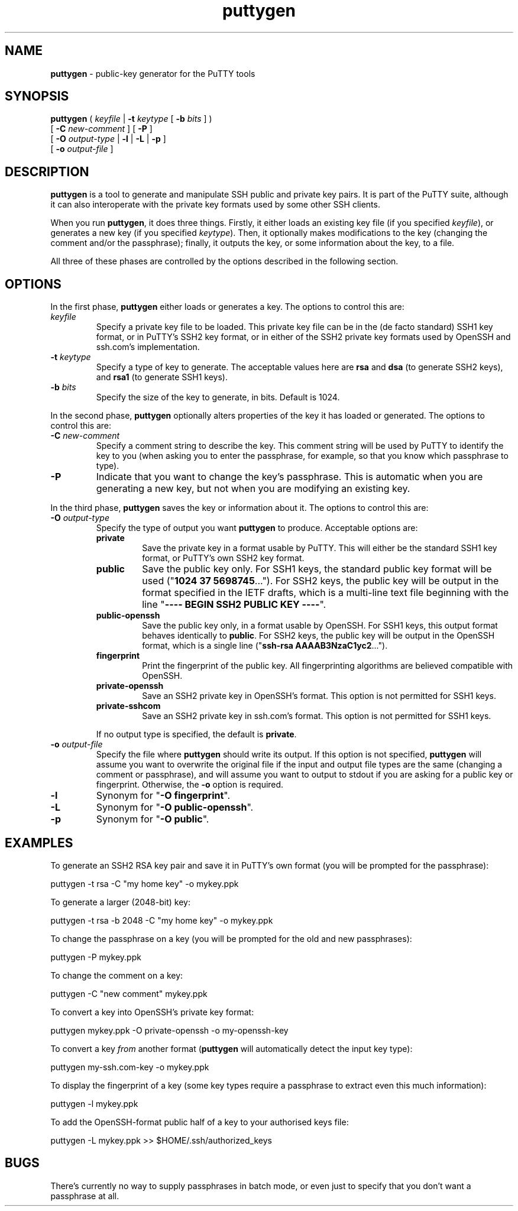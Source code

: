 .TH "puttygen" "1" "2004-03-24" "PuTTY tool suite" "PuTTY tool suite"
.UC
.SH "NAME"
.PP
\fBputtygen\fP - public-key generator for the PuTTY tools
.SH "SYNOPSIS"
.PP
.nf
\fBputtygen\fP ( \fIkeyfile\fP | \fB-t\fP \fIkeytype\fP [ \fB-b\fP \fIbits\fP ] )
         [ \fB-C\fP \fInew-comment\fP ] [ \fB-P\fP ]
         [ \fB-O\fP \fIoutput-type\fP | \fB-l\fP | \fB-L\fP | \fB-p\fP ]
         [ \fB-o\fP \fIoutput-file\fP ]
.fi
.SH "DESCRIPTION"
.PP
\fBputtygen\fP is a tool to generate and manipulate SSH public and private key pairs. It is part of the PuTTY suite, although it can also interoperate with the private key formats used by some other SSH clients.
.PP
When you run \fBputtygen\fP, it does three things. Firstly, it either loads an existing key file (if you specified \fIkeyfile\fP), or generates a new key (if you specified \fIkeytype\fP). Then, it optionally makes modifications to the key (changing the comment and/or the passphrase); finally, it outputs the key, or some information about the key, to a file.
.PP
All three of these phases are controlled by the options described in the following section.
.SH "OPTIONS"
.PP
In the first phase, \fBputtygen\fP either loads or generates a key. The options to control this are:
.IP "\fIkeyfile\fP"
Specify a private key file to be loaded. This private key file can be in the (de facto standard) SSH1 key format, or in PuTTY's SSH2 key format, or in either of the SSH2 private key formats used by OpenSSH and ssh.com's implementation.
.IP "\fB-t\fP \fIkeytype\fP"
Specify a type of key to generate. The acceptable values here are \fBrsa\fP and \fBdsa\fP (to generate SSH2 keys), and \fBrsa1\fP (to generate SSH1 keys).
.IP "\fB-b\fP \fIbits\fP"
Specify the size of the key to generate, in bits. Default is 1024.
.PP
In the second phase, \fBputtygen\fP optionally alters properties of the key it has loaded or generated. The options to control this are:
.IP "\fB-C\fP \fInew-comment\fP"
Specify a comment string to describe the key. This comment string will be used by PuTTY to identify the key to you (when asking you to enter the passphrase, for example, so that you know which passphrase to type).
.IP "\fB-P\fP"
Indicate that you want to change the key's passphrase. This is automatic when you are generating a new key, but not when you are modifying an existing key.
.PP
In the third phase, \fBputtygen\fP saves the key or information about it. The options to control this are:
.IP "\fB-O\fP \fIoutput-type\fP"
Specify the type of output you want \fBputtygen\fP to produce. Acceptable options are:
.RS
.IP "\fBprivate\fP"
Save the private key in a format usable by PuTTY. This will either be the standard SSH1 key format, or PuTTY's own SSH2 key format.
.IP "\fBpublic\fP"
Save the public key only. For SSH1 keys, the standard public key format will be used ("\fB1024 37 5698745\fP..."). For SSH2 keys, the public key will be output in the format specified in the IETF drafts, which is a multi-line text file beginning with the line "\fB---- BEGIN SSH2 PUBLIC KEY ----\fP".
.IP "\fBpublic-openssh\fP"
Save the public key only, in a format usable by OpenSSH. For SSH1 keys, this output format behaves identically to \fBpublic\fP. For SSH2 keys, the public key will be output in the OpenSSH format, which is a single line ("\fBssh-rsa AAAAB3NzaC1yc2\fP...").
.IP "\fBfingerprint\fP"
Print the fingerprint of the public key. All fingerprinting algorithms are believed compatible with OpenSSH.
.IP "\fBprivate-openssh\fP"
Save an SSH2 private key in OpenSSH's format. This option is not permitted for SSH1 keys.
.IP "\fBprivate-sshcom\fP"
Save an SSH2 private key in ssh.com's format. This option is not permitted for SSH1 keys.
.PP
If no output type is specified, the default is \fBprivate\fP.
.RE
.IP "\fB-o\fP \fIoutput-file\fP"
Specify the file where \fBputtygen\fP should write its output. If this option is not specified, \fBputtygen\fP will assume you want to overwrite the original file if the input and output file types are the same (changing a comment or passphrase), and will assume you want to output to stdout if you are asking for a public key or fingerprint. Otherwise, the \fB-o\fP option is required.
.IP "\fB-l\fP"
Synonym for "\fB-O fingerprint\fP".
.IP "\fB-L\fP"
Synonym for "\fB-O public-openssh\fP".
.IP "\fB-p\fP"
Synonym for "\fB-O public\fP".
.SH "EXAMPLES"
.PP
To generate an SSH2 RSA key pair and save it in PuTTY's own format (you will be prompted for the passphrase):
.PP
.nf
puttygen -t rsa -C "my home key" -o mykey.ppk
.fi
.PP
To generate a larger (2048-bit) key:
.PP
.nf
puttygen -t rsa -b 2048 -C "my home key" -o mykey.ppk
.fi
.PP
To change the passphrase on a key (you will be prompted for the old and new passphrases):
.PP
.nf
puttygen -P mykey.ppk
.fi
.PP
To change the comment on a key:
.PP
.nf
puttygen -C "new comment" mykey.ppk
.fi
.PP
To convert a key into OpenSSH's private key format:
.PP
.nf
puttygen mykey.ppk -O private-openssh -o my-openssh-key
.fi
.PP
To convert a key \fIfrom\fP another format (\fBputtygen\fP will automatically detect the input key type):
.PP
.nf
puttygen my-ssh.com-key -o mykey.ppk
.fi
.PP
To display the fingerprint of a key (some key types require a passphrase to extract even this much information):
.PP
.nf
puttygen -l mykey.ppk
.fi
.PP
To add the OpenSSH-format public half of a key to your authorised keys file:
.PP
.nf
puttygen -L mykey.ppk >> $HOME/.ssh/authorized_keys
.fi
.SH "BUGS"
.PP
There's currently no way to supply passphrases in batch mode, or even just to specify that you don't want a passphrase at all.
